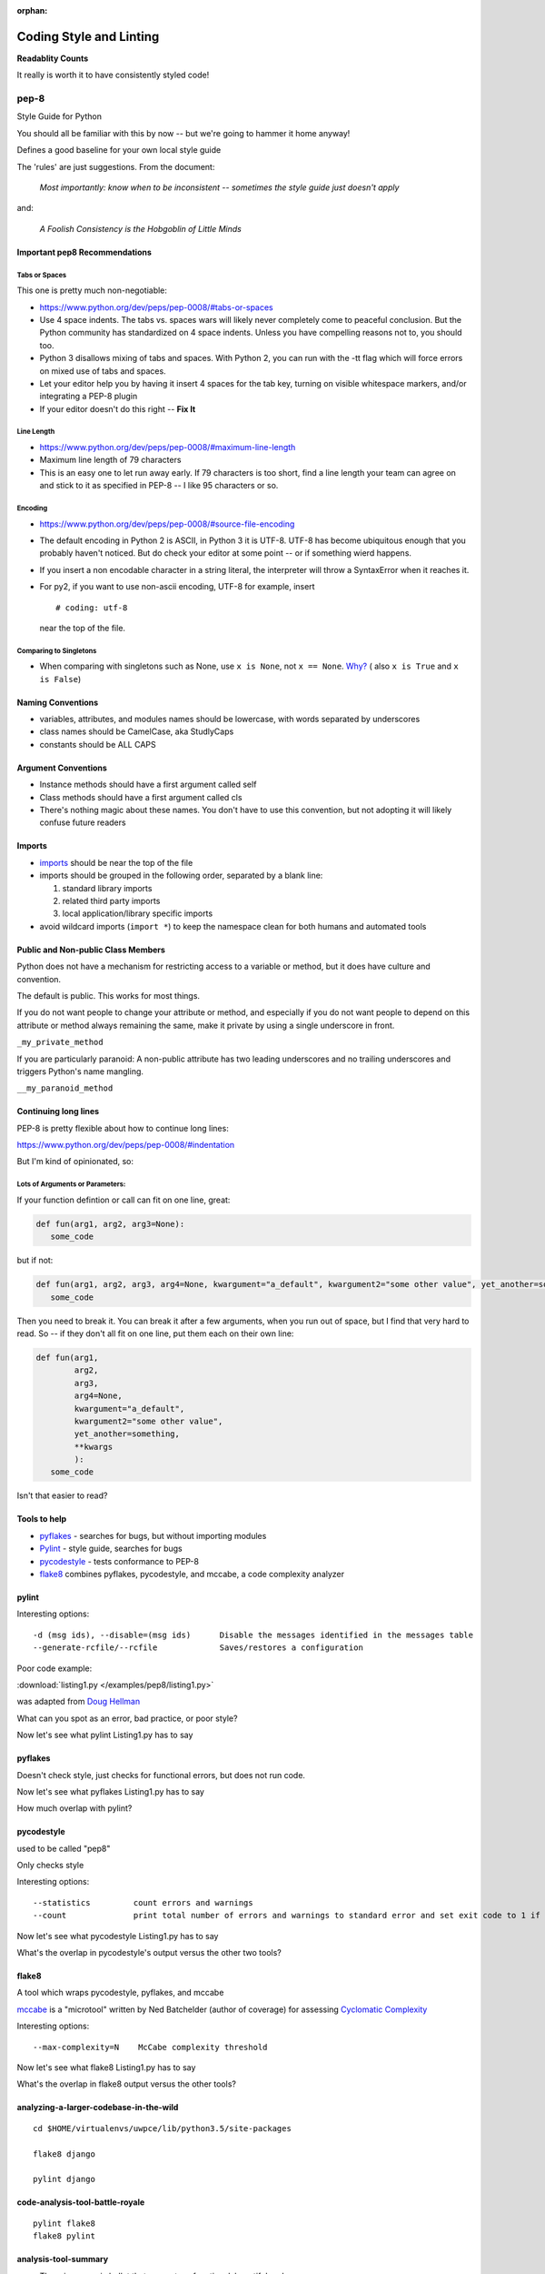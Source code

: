 :orphan:

.. _pep8:


########################
Coding Style and Linting
########################

**Readablity Counts**

It really is worth it to have consistently styled code!


pep-8
=====

Style Guide for Python

You should all be familiar with this by now -- but we're going to hammer it home anyway!

Defines a good baseline for your own local style guide

The 'rules' are just suggestions. From the document:

    *Most importantly: know when to be inconsistent -- sometimes the
    style guide just doesn't apply*

and:

    *A Foolish Consistency is the Hobgoblin of Little Minds*



Important pep8 Recommendations
------------------------------

Tabs or Spaces
..............

This one is pretty much non-negotiable:

-  https://www.python.org/dev/peps/pep-0008/#tabs-or-spaces

-  Use 4 space indents. The tabs vs. spaces wars will likely never
   completely come to peaceful conclusion. But the Python community has
   standardized on 4 space indents. Unless you have compelling reasons
   not to, you should too.

-  Python 3 disallows mixing of tabs and spaces. With Python 2, you can
   run with the -tt flag which will force errors on mixed use of tabs
   and spaces.

-  Let your editor help you by having it insert 4 spaces for the tab
   key, turning on visible whitespace markers, and/or integrating a
   PEP-8 plugin

- If your editor doesn't do this right -- **Fix It**

Line Length
...........

-  https://www.python.org/dev/peps/pep-0008/#maximum-line-length

-  Maximum line length of 79 characters

-  This is an easy one to let run away early. If 79 characters is too
   short, find a line length your team can agree on and stick to it as
   specified in PEP-8 -- I like 95 characters or so.



Encoding
........

-  https://www.python.org/dev/peps/pep-0008/#source-file-encoding

-  The default encoding in Python 2 is ASCII, in Python 3 it is UTF-8.
   UTF-8 has become ubiquitous enough that you probably haven't noticed.
   But do check your editor at some point -- or if something wierd happens.

-  If you insert a non encodable character in a string literal, the
   interpreter will throw a SyntaxError when it reaches it.

-  For py2, if you want to use non-ascii encoding, UTF-8 for example, insert

   ::

       # coding: utf-8

   near the top of the file.

Comparing to Singletons
.......................

-  When comparing with singletons such as None, use ``x is None``, not ``x == None``. `Why? <http://jaredgrubb.blogspot.com/2009/04/python-is-none-vs-none.html>`_ ( also ``x is True`` and ``x is False``)


Naming Conventions
------------------

-  variables, attributes, and modules names should be lowercase, with
   words separated by underscores

-  class names should be CamelCase, aka StudlyCaps

-  constants should be ALL CAPS


Argument Conventions
--------------------

-  Instance methods should have a first argument called self
-  Class methods should have a first argument called cls
-  There's nothing magic about these names. You don't have to use this
   convention, but not adopting it will likely confuse future readers

Imports
-------

-  `imports <https://www.python.org/dev/peps/pep-0008/#imports>`_
   should be near the top of the file

-  imports should be grouped in the following order, separated by a
   blank line:

   #. standard library imports
   #. related third party imports
   #. local application/library specific imports

-  avoid wildcard imports (``import *``) to keep the namespace clean for
   both humans and automated tools


Public and Non-public Class Members
-----------------------------------

Python does not have a mechanism for restricting access to a variable or method, but it does have culture and convention.

The default is public. This works for most things.

If you do not want people to change your attribute or method, and especially if you do not want people to depend on this attribute or method always remaining the same, make it private by using a single underscore in front.

``_my_private_method``

If you are particularly paranoid: A non-public attribute has two leading underscores and no trailing underscores and triggers Python's name mangling.

``__my_paranoid_method``

Continuing long lines
---------------------

PEP-8 is pretty flexible about how to continue long lines:

https://www.python.org/dev/peps/pep-0008/#indentation

But I'm kind of opinionated, so:

Lots of Arguments or Parameters:
................................

If your function defintion or call can fit on one line, great:

.. code-block:: python

  def fun(arg1, arg2, arg3=None):
     some_code

but if not:

.. code-block:: python

  def fun(arg1, arg2, arg3, arg4=None, kwargument="a_default", kwargument2="some other value", yet_another=something, **kwargs):
     some_code

Then you need to break it. You can break it after a few arguments, when you run out of space, but I find that very hard to read. So -- if they don't all fit on one line, put them each on their own line:

.. code-block:: python

  def fun(arg1,
          arg2,
          arg3,
          arg4=None,
          kwargument="a_default",
          kwargument2="some other value",
          yet_another=something,
          **kwargs
          ):
     some_code

Isn't that easier to read?



Tools to help
-------------

-  `pyflakes <https://pypi.python.org/pypi/pyflakes>`__ - searches for
   bugs, but without importing modules

-  `Pylint <http://www.pylint.org/>`__ - style guide, searches for bugs

-  `pycodestyle <https://pypi.python.org/pypi/pycodestyle>`__ - tests conformance to
   PEP-8

-  `flake8 <https://pypi.python.org/pypi/flake8>`__ combines pyflakes,
   pycodestyle, and mccabe, a code complexity analyzer


pylint
------

Interesting options:

::

    -d (msg ids), --disable=(msg ids)      Disable the messages identified in the messages table
    --generate-rcfile/--rcfile             Saves/restores a configuration

Poor code example:

:download:`listing1.py </examples/pep8/listing1.py>`

was adapted from `Doug Hellman <http://doughellmann.com/2008/03/01/static-code-analizers-for-python.html>`_

What can you spot as an error, bad practice, or poor style?

Now let's see what pylint Listing1.py has to say


pyflakes
--------

Doesn't check style, just checks for functional errors, but does not run code.

Now let's see what pyflakes Listing1.py has to say

How much overlap with pylint?


pycodestyle
-----------

used to be called "pep8"

Only checks style

Interesting options:

::

    --statistics         count errors and warnings
    --count              print total number of errors and warnings to standard error and set exit code to 1 if total is not null

Now let's see what pycodestyle Listing1.py has to say

What's the overlap in pycodestyle's output versus the other two tools?

flake8
------

A tool which wraps pycodestyle, pyflakes, and mccabe

`mccabe <http://nedbatchelder.com/blog/200803/python_code_complexity_microtool.html>`__
is a "microtool" written by Ned Batchelder (author of coverage) for
assessing `Cyclomatic
Complexity <http://en.wikipedia.org/wiki/Cyclomatic_complexity>`__

Interesting options:

::

    --max-complexity=N    McCabe complexity threshold

Now let's see what flake8 Listing1.py has to say

What's the overlap in flake8 output versus the other tools?

analyzing-a-larger-codebase-in-the-wild
---------------------------------------

::

    cd $HOME/virtualenvs/uwpce/lib/python3.5/site-packages

    flake8 django

    pylint django

code-analysis-tool-battle-royale
--------------------------------

::

    pylint flake8
    flake8 pylint

analysis-tool-summary
---------------------

-  There is no magic bullet that guarantees functional, beautiful code
-  Some classes of programming errors can be found before runtime
-  With the PEP-8 tools, it is easy to let rules such as line length
   slip by
-  It's up to you to determine your thresholds
